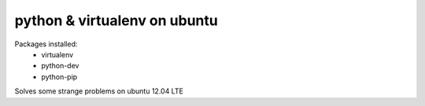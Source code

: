python & virtualenv on ubuntu
=============================

Packages installed:
 - virtualenv
 - python-dev
 - python-pip

Solves some strange problems on ubuntu 12.04 LTE

